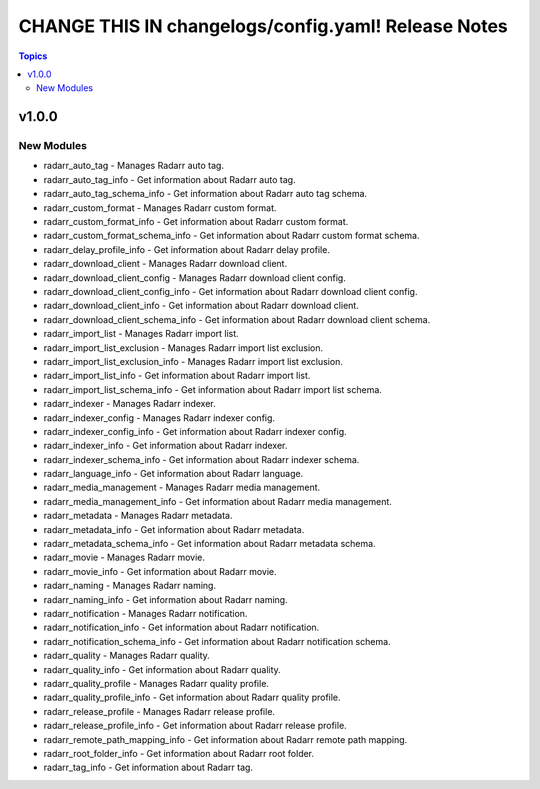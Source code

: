 ====================================================
CHANGE THIS IN changelogs/config.yaml! Release Notes
====================================================

.. contents:: Topics


v1.0.0
======

New Modules
-----------

- radarr_auto_tag - Manages Radarr auto tag.
- radarr_auto_tag_info - Get information about Radarr auto tag.
- radarr_auto_tag_schema_info - Get information about Radarr auto tag schema.
- radarr_custom_format - Manages Radarr custom format.
- radarr_custom_format_info - Get information about Radarr custom format.
- radarr_custom_format_schema_info - Get information about Radarr custom format schema.
- radarr_delay_profile_info - Get information about Radarr delay profile.
- radarr_download_client - Manages Radarr download client.
- radarr_download_client_config - Manages Radarr download client config.
- radarr_download_client_config_info - Get information about Radarr download client config.
- radarr_download_client_info - Get information about Radarr download client.
- radarr_download_client_schema_info - Get information about Radarr download client schema.
- radarr_import_list - Manages Radarr import list.
- radarr_import_list_exclusion - Manages Radarr import list exclusion.
- radarr_import_list_exclusion_info - Manages Radarr import list exclusion.
- radarr_import_list_info - Get information about Radarr import list.
- radarr_import_list_schema_info - Get information about Radarr import list schema.
- radarr_indexer - Manages Radarr indexer.
- radarr_indexer_config - Manages Radarr indexer config.
- radarr_indexer_config_info - Get information about Radarr indexer config.
- radarr_indexer_info - Get information about Radarr indexer.
- radarr_indexer_schema_info - Get information about Radarr indexer schema.
- radarr_language_info - Get information about Radarr language.
- radarr_media_management - Manages Radarr media management.
- radarr_media_management_info - Get information about Radarr media management.
- radarr_metadata - Manages Radarr metadata.
- radarr_metadata_info - Get information about Radarr metadata.
- radarr_metadata_schema_info - Get information about Radarr metadata schema.
- radarr_movie - Manages Radarr movie.
- radarr_movie_info - Get information about Radarr movie.
- radarr_naming - Manages Radarr naming.
- radarr_naming_info - Get information about Radarr naming.
- radarr_notification - Manages Radarr notification.
- radarr_notification_info - Get information about Radarr notification.
- radarr_notification_schema_info - Get information about Radarr notification schema.
- radarr_quality - Manages Radarr quality.
- radarr_quality_info - Get information about Radarr quality.
- radarr_quality_profile - Manages Radarr quality profile.
- radarr_quality_profile_info - Get information about Radarr quality profile.
- radarr_release_profile - Manages Radarr release profile.
- radarr_release_profile_info - Get information about Radarr release profile.
- radarr_remote_path_mapping_info - Get information about Radarr remote path mapping.
- radarr_root_folder_info - Get information about Radarr root folder.
- radarr_tag_info - Get information about Radarr tag.
